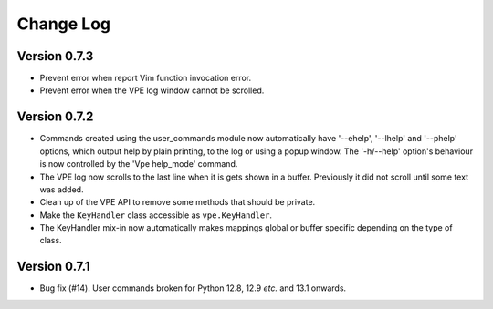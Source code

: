 ==========
Change Log
==========

Version 0.7.3
-------------

- Prevent error when report Vim function invocation error.

- Prevent error when the VPE log window cannot be scrolled.


Version 0.7.2
-------------

- Commands created using the user_commands module now automatically have
  '--ehelp', '--lhelp' and '--phelp' options, which output help by plain
  printing, to the log or using a popup window. The '-h/--help' option's
  behaviour is now controlled by the 'Vpe help_mode' command.

- The VPE log now scrolls to the last line when it is gets shown in a buffer.
  Previously it did not scroll until some text was added.

- Clean up of the VPE API to remove some methods that should be private.

- Make the ``KeyHandler`` class accessible as ``vpe.KeyHandler``.

- The KeyHandler mix-in now automatically makes mappings global or buffer
  specific depending on the type of class.


Version 0.7.1
-------------

- Bug fix (#14). User commands broken for Python 12.8, 12.9 *etc.* and 13.1
  onwards.
